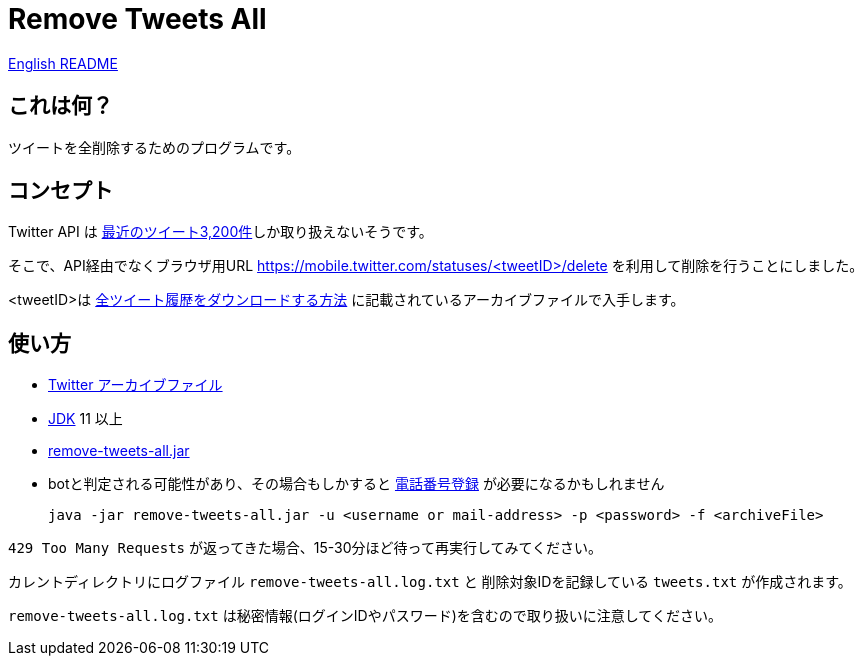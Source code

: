 = Remove Tweets All

link:./README.adoc[English README]


== これは何？

ツイートを全削除するためのプログラムです。

== コンセプト

Twitter API は https://developer.twitter.com/en/docs/tweets/timelines/api-reference/get-statuses-user_timeline[最近のツイート3,200件]しか取り扱えないそうです。

そこで、API経由でなくブラウザ用URL https://mobile.twitter.com/statuses/<tweetID>/delete を利用して削除を行うことにしました。

<tweetID>は https://help.twitter.com/ja/managing-your-account/how-to-download-your-twitter-archive[全ツイート履歴をダウンロードする方法] に記載されているアーカイブファイルで入手します。

== 使い方

* https://help.twitter.com/ja/managing-your-account/how-to-download-your-twitter-archive[Twitter アーカイブファイル]
* https://adoptopenjdk.net/[JDK] 11 以上
* https://github.com/yukihane/remove-tweets-all/releases[remove-tweets-all.jar]
* botと判定される可能性があり、その場合もしかすると https://twitter.com/settings/phone[電話番号登録] が必要になるかもしれません

 java -jar remove-tweets-all.jar -u <username or mail-address> -p <password> -f <archiveFile>

`429 Too Many Requests` が返ってきた場合、15-30分ほど待って再実行してみてください。

カレントディレクトリにログファイル `remove-tweets-all.log.txt` と 削除対象IDを記録している `tweets.txt` が作成されます。

`remove-tweets-all.log.txt` は秘密情報(ログインIDやパスワード)を含むので取り扱いに注意してください。
